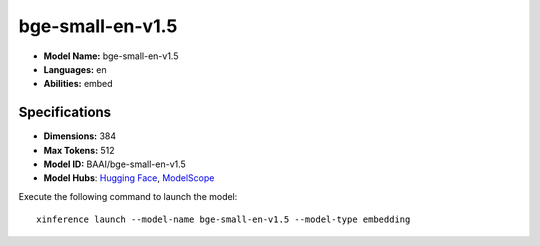 .. _models_builtin_bge-small-en-v1.5:

=================
bge-small-en-v1.5
=================

- **Model Name:** bge-small-en-v1.5
- **Languages:** en
- **Abilities:** embed

Specifications
^^^^^^^^^^^^^^

- **Dimensions:** 384
- **Max Tokens:** 512
- **Model ID:** BAAI/bge-small-en-v1.5
- **Model Hubs**: `Hugging Face <https://huggingface.co/BAAI/bge-small-en-v1.5>`__, `ModelScope <https://modelscope.cn/models/Xorbits/bge-small-en-v1.5>`__

Execute the following command to launch the model::

   xinference launch --model-name bge-small-en-v1.5 --model-type embedding